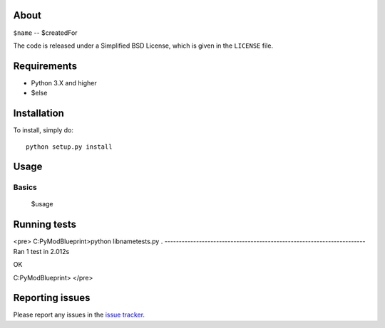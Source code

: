 |Build Status| 

.. |Build Status| image:: https://app.travis-ci.com/swifty94/$name.svg?branch=master
   :target: https://app.travis-ci.com/swifty94/$name

About
=====

``$name`` -- $createdFor

The code is released under a Simplified BSD License, which is given in
the ``LICENSE`` file.

Requirements
============

-  Python 3.X and higher
-  $else

Installation
============

To install, simply do::

    python setup.py install

Usage
=====

Basics
------

 $usage

Running tests
=============

<pre>
C:\PyModBlueprint>python libname\tests.py
.
----------------------------------------------------------------------
Ran 1 test in 2.012s

OK

C:\PyModBlueprint>
</pre>

Reporting issues
================

Please report any issues in the `issue
tracker <https://github.com/swifty94/$name/issues/new>`__.

